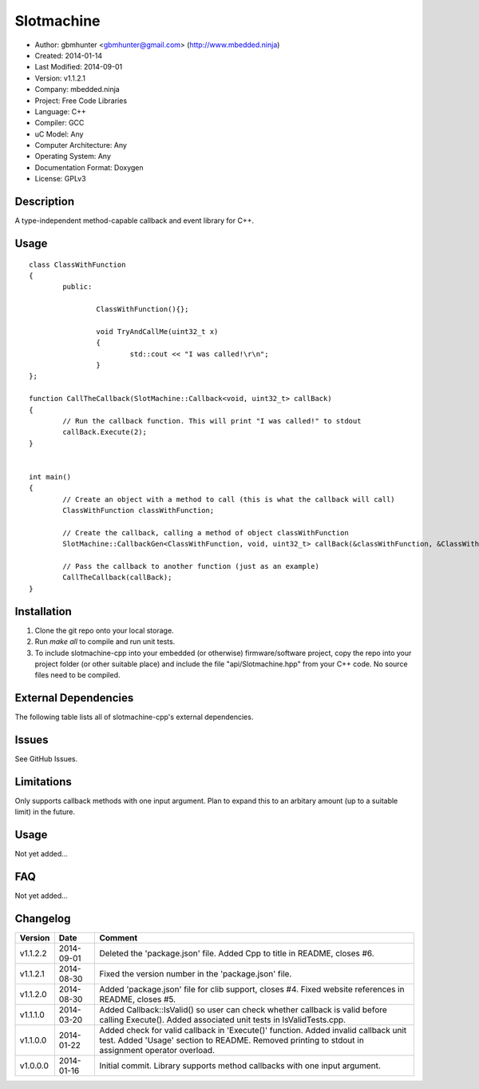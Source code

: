 ==============================================================
Slotmachine
==============================================================

.. image:: https://api.travis-ci.org/mbedded-ninja/SlotmachineCpp.png?branch=master   
	:target: https://travis-ci.org/mbedded-ninja/SlotmachineCpp

- Author: gbmhunter <gbmhunter@gmail.com> (http://www.mbedded.ninja)
- Created: 2014-01-14
- Last Modified: 2014-09-01
- Version: v1.1.2.1
- Company: mbedded.ninja
- Project: Free Code Libraries
- Language: C++
- Compiler: GCC	
- uC Model: Any
- Computer Architecture: Any
- Operating System: Any
- Documentation Format: Doxygen
- License: GPLv3

.. role:: bash(code)
	:language: bash

Description
===========

A type-independent method-capable callback and event library for C++.

Usage
=====

::

	class ClassWithFunction
	{
		public:
	
			ClassWithFunction(){};
	
			void TryAndCallMe(uint32_t x)
			{
				std::cout << "I was called!\r\n";
			}
	};
	
	function CallTheCallback(SlotMachine::Callback<void, uint32_t> callBack)
	{
		// Run the callback function. This will print "I was called!" to stdout
		callBack.Execute(2);
	}


	int main()
	{
		// Create an object with a method to call (this is what the callback will call)
		ClassWithFunction classWithFunction;

		// Create the callback, calling a method of object classWithFunction
		SlotMachine::CallbackGen<ClassWithFunction, void, uint32_t> callBack(&classWithFunction, &ClassWithFunction::TryAndCallMe);

		// Pass the callback to another function (just as an example)
		CallTheCallback(callBack);
	}
	
	

Installation
============

1. Clone the git repo onto your local storage.

2. Run `make all` to compile and run unit tests.

3. To include slotmachine-cpp into your embedded (or otherwise) firmware/software project, copy the repo into your project folder (or other suitable place) and include the file "api/Slotmachine.hpp" from your C++ code. No source files need to be compiled.


External Dependencies
=====================

The following table lists all of slotmachine-cpp's external dependencies.

====================== ==================== ======================================================================
Dependency             Delivery             Usage
====================== ==================== ======================================================================
<stdio.h>              Standard C library   snprintf()
<stdlib.h> 	           Standard C library   realloc(), malloc(), calloc(), free()
====================== ==================== ======================================================================


Issues
======

See GitHub Issues.

Limitations
===========

Only supports callback methods with one input argument. Plan to expand this to an arbitary amount (up to a suitable limit) in the future.

Usage
=====

Not yet added...

FAQ
===

Not yet added...

Changelog
=========

======== ========== ===================================================================================================
Version  Date       Comment
======== ========== ===================================================================================================
v1.1.2.2 2014-09-01 Deleted the 'package.json' file. Added Cpp to title in README, closes #6.
v1.1.2.1 2014-08-30 Fixed the version number in the 'package.json' file.
v1.1.2.0 2014-08-30 Added 'package.json' file for clib support, closes #4. Fixed website references in README, closes #5.
v1.1.1.0 2014-03-20 Added Callback::IsValid() so user can check whether callback is valid before calling Execute(). Added associated unit tests in IsValidTests.cpp.
v1.1.0.0 2014-01-22 Added check for valid callback in 'Execute()' function. Added invalid callback unit test. Added 'Usage' section to README. Removed printing to stdout in assignment operator overload.
v1.0.0.0 2014-01-16 Initial commit. Library supports method callbacks with one input argument.
======== ========== ===================================================================================================